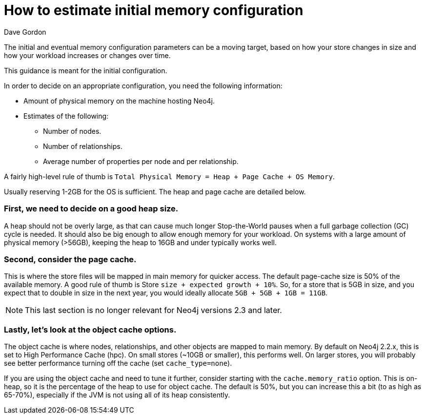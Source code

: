 = How to estimate initial memory configuration
:slug: how-to-estimate-initial-memory-configuration
:zendesk-id: 205965148
:author: Dave Gordon
:neo4j-versions: 2.3,3.0
:tags: heap, memory, jvm, page-cache, cache
:public:
:category: operations

The initial and eventual memory configuration parameters can be a moving target, based on how your store changes in size and how your workload increases or changes over time.

This guidance is meant for the initial configuration.

In order to decide on an appropriate configuration, you need the following information:

* Amount of physical memory on the machine hosting Neo4j.
* Estimates of the following:
** Number of nodes.
** Number of relationships.
** Average number of properties per node and per relationship.

A fairly high-level rule of thumb is `Total Physical Memory = Heap + Page Cache + OS Memory`. 

Usually reserving 1-2GB for the OS is sufficient. The heap and page cache are detailed below.

=== First, we need to decide on a good heap size. 

A heap should not be overly large, as that can cause much longer Stop-the-World pauses when a full garbage collection (GC) cycle is needed. 
It should also be big enough to allow enough memory for your workload. 
On systems with a large amount of physical memory (>56GB), keeping the heap to 16GB and under typically works well.

=== Second, consider the page cache. 

This is where the store files will be mapped in main memory for quicker access. 
The default page-cache size is 50% of the available memory.
A good rule of thumb is Store `size + expected growth + 10%`. 
So, for a store that is 5GB in size, and you expect that to double in size in the next year, you would ideally allocate `5GB + 5GB + 1GB = 11GB`.

[NOTE]
This last section is no longer relevant for Neo4j versions 2.3 and later.

=== Lastly, let's look at the object cache options. 
The object cache is where nodes, relationships, and other objects are mapped to main memory. 
By default on Neo4j 2.2.x, this is set to High Performance Cache (hpc). 
On small stores (~10GB or smaller), this performs well. 
On larger stores, you will probably see better performance turning off the cache (set `cache_type=none`). 

If you are using the object cache and need to tune it further, consider starting with the `cache.memory_ratio` option. 
This is on-heap, so it is the percentage of the heap to use for object cache. 
The default is 50%, but you can increase this a bit (to as high as 65-70%), especially if the JVM is not using all of its heap consistently.


